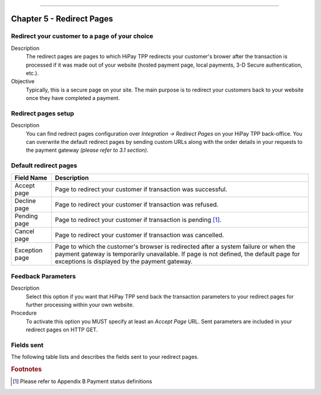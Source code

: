 .. _Chap5-RedirectPages:
========================

Chapter 5 - Redirect Pages
==========================

-----------------------------------------------
Redirect your customer to a page of your choice
-----------------------------------------------

Description
  The redirect pages are pages to which HiPay TPP redirects your customer's brower after
  the transaction is processed if it was made out of your website (hosted payment page,
  local payments, 3-D Secure authentication, etc.).

Objective
  Typically, this is a secure page on your site. The main purpose is to redirect
  your customers back to your website once they have completed a payment.

--------------------
Redirect pages setup
--------------------

Description
  You can find redirect pages configuration over *Integration -> Redirect Pages* on your HiPay TPP back-office.
  You can overwrite the default redirect pages by sending custom URLs along with the order details in
  your requests to the payment gateway *(please refer to 3.1 section)*.

----------------------
Default redirect pages
----------------------

===================== 	===============================================================================================================================================================================================================================
Field Name        		Description
===================== 	===============================================================================================================================================================================================================================
Accept page				Page to redirect your customer if transaction was successful.
Decline page			Page to redirect your customer if transaction was refused.
Pending page			Page to redirect your customer if transaction is pending [1]_.
Cancel page				Page to redirect your customer if transaction was cancelled.
Exception page			Page to which the customer's browser is redirected after a system failure or when the payment gateway is temporarily unavailable. If page is not defined, the default page for exceptions is displayed by the payment gateway.
=====================  	===============================================================================================================================================================================================================================

-------------------
Feedback Parameters
-------------------

Description
  Select this option if you want that HiPay TPP send back the transaction parameters to your redirect pages
  for further processing within your own website.

Procedure
  To activate this option you MUST specify at least an *Accept Page* URL.
  Sent parameters are included in your redirect pages on HTTP GET.

-----------
Fields sent
-----------

The following table lists and describes the fields sent to your redirect pages.

========================== 	=======================================================================================================================================================================
Field Name        			Description
========================== 	=======================================================================================================================================================================
orderid						unique identifier of the order as provided by Merchant.
cid							unique identifier of the customer as provided by Merchant.
state						transaction state. Value must be a member of the following list.

							- completed
							- pending
							- declined
							- error

							Please report to the following section below - Transaction Workflow - for further details.
--------------------------	----------------------------------------------------------------------------------------------------------------------------------------------------------------------
status						transaction status. A list of available statuses can be found in the appendices.
--------------------------	----------------------------------------------------------------------------------------------------------------------------------------------------------------------
test						1 if the transaction is a testing transaction, otherwise 0.
reference					the unique identifier of the transaction.
--------------------------	----------------------------------------------------------------------------------------------------------------------------------------------------------------------
approval					an authorization code (up to 35 characters) generated for each approved or pending transaction by the acquiring provider.
--------------------------	----------------------------------------------------------------------------------------------------------------------------------------------------------------------
authorized					time when transaction was authorized.
--------------------------	----------------------------------------------------------------------------------------------------------------------------------------------------------------------
ip							the IP address of the customer making the purchase.
--------------------------	----------------------------------------------------------------------------------------------------------------------------------------------------------------------
country						country code associated to the customer's IP address.
--------------------------	----------------------------------------------------------------------------------------------------------------------------------------------------------------------
lang						language code of the customer.
--------------------------	----------------------------------------------------------------------------------------------------------------------------------------------------------------------
email						email address of the customer.
--------------------------	----------------------------------------------------------------------------------------------------------------------------------------------------------------------
cdata1						custom data.
--------------------------	----------------------------------------------------------------------------------------------------------------------------------------------------------------------
cdata2						custom data.
--------------------------	----------------------------------------------------------------------------------------------------------------------------------------------------------------------
cdata3						custom data.
--------------------------	----------------------------------------------------------------------------------------------------------------------------------------------------------------------
cdata4						custom data.
--------------------------	----------------------------------------------------------------------------------------------------------------------------------------------------------------------
score						total score assigned to the transaction (main risk indicator).
--------------------------	----------------------------------------------------------------------------------------------------------------------------------------------------------------------
fraud						The overall result of risk assessment returned by the Payment Gateway.

							Value must be a member of the following list:

							- pending 	    :rules were not checked.
							- accepted	    :transaction accepted.
							- blocked		:transaction rejected due to system rules.
							- challenged	:transaction has been marked for review.
--------------------------	----------------------------------------------------------------------------------------------------------------------------------------------------------------------
review						The decision made when the overall risk result returns challenged. An empty value means no review is required.

							Value must be a member of the following list:

							- pending 	:a decision to release or cancel the transaction is pending.
							- allowed	 	:the transaction has been released for processing.
							- denied		:the transaction has been cancelled.
--------------------------	----------------------------------------------------------------------------------------------------------------------------------------------------------------------
avscheck				    result of the Address Verification Service (AVS). Possible result codes can be found in the appendices
--------------------------	----------------------------------------------------------------------------------------------------------------------------------------------------------------------
cvscheck					result of the CVC (Card Verification Code) check. Possible result codes can be found in the appendices
--------------------------	----------------------------------------------------------------------------------------------------------------------------------------------------------------------
pp							payment product used to complete the transaction. Informs about the payment_method section type.
--------------------------	----------------------------------------------------------------------------------------------------------------------------------------------------------------------
eci3ds						the 3-D Secure (3DS) electronic commerce indicator
--------------------------	----------------------------------------------------------------------------------------------------------------------------------------------------------------------
veres						the 3-D Secure (3DS) enrollment status.
pares						the 3-D Secure (3DS) authentication status. This field is only included if payment authentication was attempted and a value was received.
cardtoken					card token.
cardbrand					card brand. (e.g., VISA, MASTERCARD, AMERICANEXPRESS, MAESTRO).
cardpan						card number (up to 19 characters).Note that, due to the PCI DSS security standards, our system has to mask credit card numbers in any output (e.g., ************4769).
cardexpiry					card expiry year and month (YYYYMM).
cardcountry					bank country code where card was issued. This two-letter country code complies with ISO 3166-1 (alpha 2).
========================== 	=======================================================================================================================================================================

.. rubric:: Footnotes

.. [1] Please refer to Appendix B Payment status definitions
